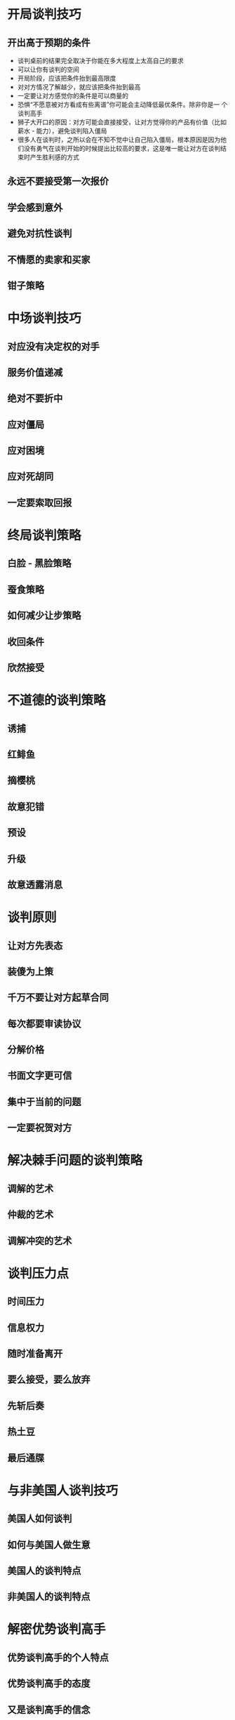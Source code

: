#+Author:Kevin
#+HTML_HEAD: <link rel="stylesheet" type="text/css" href="worg1.css" />
* 开局谈判技巧
** 开出高于预期的条件
- 谈判桌前的结果完全取决于你能在多大程度上太高自己的要求
- 可以让你有谈判的空间
- 开局阶段，应该把条件抬到最高限度
- 对对方情况了解越少，就应该把条件抬到最高
- 一定要让对方感觉你的条件是可以商量的
- 恐惧“不愿意被对方看成有些离谱”你可能会主动降低最优条件。除非你是一
  个谈判高手
- 狮子大开口的原因：对方可能会直接接受，让对方觉得你的产品有价值（比如
  薪水 - 能力），避免谈判陷入僵局
- 很多人在谈判时，之所以会在不知不觉中让自己陷入僵局，根本原因是因为他
  们没有勇气在谈判开始的时候提出比较高的要求，这是唯一能让对方在谈判结
  束时产生胜利感的方式
** 永远不要接受第一次报价
** 学会感到意外
** 避免对抗性谈判
** 不情愿的卖家和买家
** 钳子策略
* 中场谈判技巧
** 对应没有决定权的对手
** 服务价值递减
** 绝对不要折中
** 应对僵局

** 应对困境
** 应对死胡同
** 一定要索取回报
* 终局谈判策略
** 白脸 - 黑脸策略
** 蚕食策略
** 如何减少让步策略
** 收回条件
** 欣然接受
* 不道德的谈判策略
** 诱捕
** 红鲱鱼
** 摘樱桃
** 故意犯错
** 预设
** 升级
** 故意透露消息
* 谈判原则
** 让对方先表态
** 装傻为上策
** 千万不要让对方起草合同
** 每次都要审读协议
** 分解价格
** 书面文字更可信
** 集中于当前的问题
** 一定要祝贺对方
* 解决棘手问题的谈判策略
** 调解的艺术
** 仲裁的艺术
** 调解冲突的艺术
* 谈判压力点
** 时间压力
** 信息权力
** 随时准备离开
** 要么接受，要么放弃
** 先斩后奏
** 热土豆
** 最后通牒
* 与非美国人谈判技巧
** 美国人如何谈判
** 如何与美国人做生意
** 美国人的谈判特点
** 非美国人的谈判特点
* 解密优势谈判高手
** 优势谈判高手的个人特点
** 优势谈判高手的态度
** 又是谈判高手的信念
* 培养胜过对手的力量
** 合法力
** 奖赏力
** 敬畏力
** 号召力
** 专业力
** 情景力
** 信息力
** 综合力
** 疯狂力
** 其他形式的力量
* 造就优势谈判的驱动力
** 竞争驱动
** 解决驱动
** 个人驱动
** 组织驱动
** 态度驱动
** 双赢驱动
** excuse me
